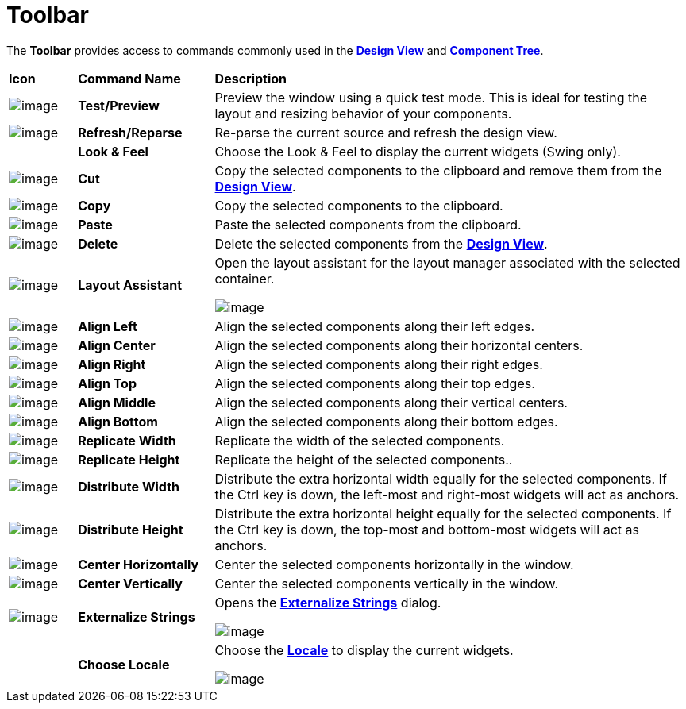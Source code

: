 ifdef::env-github[]
:imagesdir: ../../html/userinterface/
endif::[]

= Toolbar

The *Toolbar* provides access to commands commonly used in the
xref:design_view.adoc[*Design View*] and
xref:component_tree.adoc[*Component Tree*].

[width="100%",cols="10%,20%,70%"]
|===
|*Icon*
|*Command Name*
|*Description*

|image:images/test.png[image]
|*Test/Preview*
|Preview the window using a quick test mode. This is ideal for testing the
layout and resizing behavior of your components.

|image:images/editor_refresh.png[image]
|*Refresh/Reparse*
|Re-parse the current source and refresh the design view.

| 
|*Look & Feel*
|Choose the Look & Feel to display the current widgets (Swing only).

|image:images/cut_edit.gif[image]
|*Cut*
|Copy the selected components to the clipboard and remove them from the
xref:design_view.adoc[*Design View*].

|image:images/copy_edit.gif[image]
|*Copy*
|Copy the selected components to the clipboard.

|image:images/paste_edit.gif[image]
|*Paste*
|Paste the selected components from the clipboard.

|image:images/delete.gif[image]
|*Delete*
|Delete the selected components from the xref:design_view.adoc[*Design View*].

|image:images/assistant.gif[image]
|*Layout Assistant*
| Open the layout assistant for the layout manager associated with the
selected container.

image:images/layout_assistant.png[image]

|image:images/align_h_left.gif[image]
|*Align Left*
|Align the selected components along their left edges.

|image:images/align_h_centers.gif[image]
|*Align Center*
|Align the selected components along their horizontal centers.

|image:images/align_h_right.gif[image]
|*Align Right*
|Align the selected components along their right edges.

|image:images/align_v_top.gif[image]
|*Align Top*
|Align the selected components along their top edges.

|image:images/align_v_centers.gif[image]
|*Align Middle*
|Align the selected components along their vertical centers.

|image:images/align_v_bottom.gif[image]
|*Align Bottom*
|Align the selected components along their bottom edges.

|image:images/align_width.gif[image]
|*Replicate Width*
|Replicate the width of the selected components.

|image:images/align_height.gif[image]
|*Replicate Height*
|Replicate the height of the selected components..

|image:images/align_h_space.gif[image]
|*Distribute Width*
|Distribute the extra horizontal width equally for the selected components.
If the Ctrl key is down, the left-most and right-most widgets will act as
anchors.

|image:images/align_v_space.gif[image]
|*Distribute Height*
|Distribute the extra horizontal height equally for the selected components.
If the Ctrl key is down, the top-most and bottom-most widgets will act as
anchors.

|image:images/align_h_center.gif[image]
|*Center Horizontally*
|Center the selected components horizontally in the window.

|image:images/align_v_center.gif[image]
|*Center Vertically*
|Center the selected components vertically in the window.

|image:images/globe3.png[image]
|*Externalize Strings*
| Opens the xref:../features/internationalization.adoc[*Externalize
Strings*] dialog.

image:../features/images/nls_externalize_strings5.png[image]

|
|*Choose Locale*
| Choose the xref:../features/internationalization.adoc[*Locale*] to
display the current widgets.

image:images/choose_locale.png[image]
|===